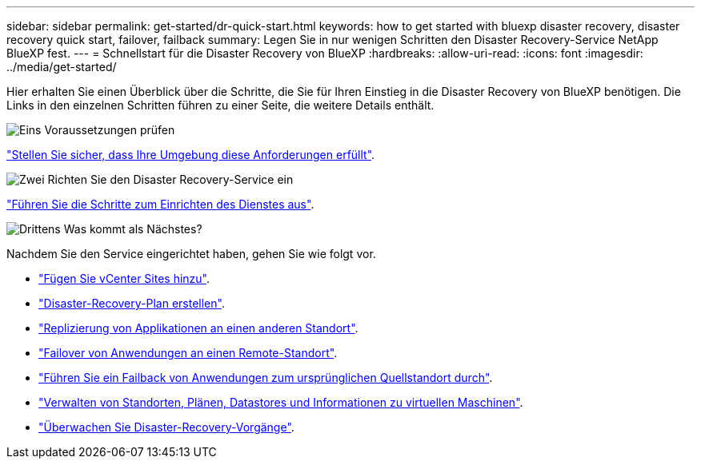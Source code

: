 ---
sidebar: sidebar 
permalink: get-started/dr-quick-start.html 
keywords: how to get started with bluexp disaster recovery, disaster recovery quick start, failover, failback 
summary: Legen Sie in nur wenigen Schritten den Disaster Recovery-Service NetApp BlueXP fest. 
---
= Schnellstart für die Disaster Recovery von BlueXP
:hardbreaks:
:allow-uri-read: 
:icons: font
:imagesdir: ../media/get-started/


[role="lead"]
Hier erhalten Sie einen Überblick über die Schritte, die Sie für Ihren Einstieg in die Disaster Recovery von BlueXP benötigen. Die Links in den einzelnen Schritten führen zu einer Seite, die weitere Details enthält.

.image:https://raw.githubusercontent.com/NetAppDocs/common/main/media/number-1.png["Eins"] Voraussetzungen prüfen
[role="quick-margin-para"]
link:../get-started/dr-prerequisites.html["Stellen Sie sicher, dass Ihre Umgebung diese Anforderungen erfüllt"].

.image:https://raw.githubusercontent.com/NetAppDocs/common/main/media/number-2.png["Zwei"] Richten Sie den Disaster Recovery-Service ein
[role="quick-margin-para"]
link:../get-started/dr-setup.html["Führen Sie die Schritte zum Einrichten des Dienstes aus"].

.image:https://raw.githubusercontent.com/NetAppDocs/common/main/media/number-3.png["Drittens"] Was kommt als Nächstes?
[role="quick-margin-para"]
Nachdem Sie den Service eingerichtet haben, gehen Sie wie folgt vor.

[role="quick-margin-list"]
* link:../use/sites-add.html["Fügen Sie vCenter Sites hinzu"].
* link:../use/drplan-create.html["Disaster-Recovery-Plan erstellen"].
* link:../use/replicate.html["Replizierung von Applikationen an einen anderen Standort"].
* link:../use/failover.html["Failover von Anwendungen an einen Remote-Standort"].
* link:../use/failback.html["Führen Sie ein Failback von Anwendungen zum ursprünglichen Quellstandort durch"].
* link:../use/manage.html["Verwalten von Standorten, Plänen, Datastores und Informationen zu virtuellen Maschinen"].
* link:../use/monitor-jobs.html["Überwachen Sie Disaster-Recovery-Vorgänge"].

